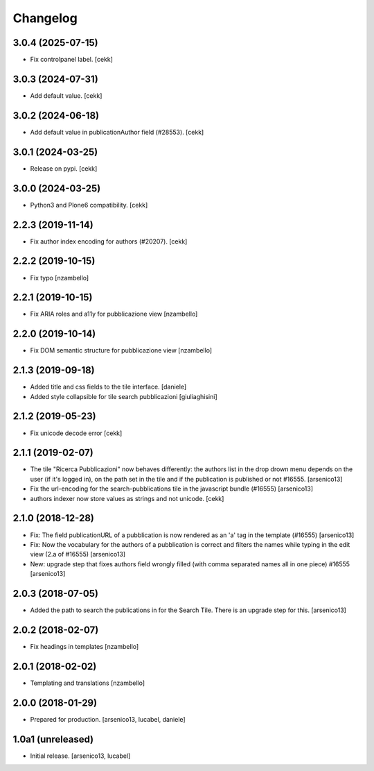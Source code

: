 Changelog
=========

3.0.4 (2025-07-15)
------------------

- Fix controlpanel label.
  [cekk]


3.0.3 (2024-07-31)
------------------

- Add default value.
  [cekk]


3.0.2 (2024-06-18)
------------------

- Add default value in publicationAuthor field (#28553).
  [cekk]


3.0.1 (2024-03-25)
------------------

- Release on pypi.
  [cekk]


3.0.0 (2024-03-25)
------------------

- Python3 and Plone6 compatibility.
  [cekk]


2.2.3 (2019-11-14)
------------------

- Fix author index encoding for authors (#20207).
  [cekk]


2.2.2 (2019-10-15)
------------------

- Fix typo [nzambello]


2.2.1 (2019-10-15)
------------------

- Fix ARIA roles and a11y for pubblicazione view
  [nzambello]


2.2.0 (2019-10-14)
------------------

- Fix DOM semantic structure for pubblicazione view
  [nzambello]


2.1.3 (2019-09-18)
------------------

- Added title and css fields to the tile interface.
  [daniele]
- Added style collapsible for tile search pubblicazioni
  [giuliaghisini]


2.1.2 (2019-05-23)
------------------

- Fix unicode decode error
  [cekk]


2.1.1 (2019-02-07)
------------------

- The tile "Ricerca Pubblicazioni" now behaves differently: the authors list
  in the drop drown menu depends on the user (if it's logged in), on the path
  set in the tile and if the publication is published or not #16555.
  [arsenico13]
- Fix the url-encoding for the search-pubblications tile in the javascript
  bundle (#16555)
  [arsenico13]
- authors indexer now store values as strings and not unicode.
  [cekk]

2.1.0 (2018-12-28)
------------------

- Fix: The field publicationURL of a pubblication is now rendered as an 'a' tag
  in the template (#16555)
  [arsenico13]
- Fix: Now the vocabulary for the authors of a pubblication is correct and
  filters the names while typing in the edit view (2.a of #16555)
  [arsenico13]
- New: upgrade step that fixes authors field wrongly filled (with comma
  separated names all in one piece) #16555
  [arsenico13]


2.0.3 (2018-07-05)
------------------

- Added the path to search the publications in for the Search Tile. There is an
  upgrade step for this.
  [arsenico13]


2.0.2 (2018-02-07)
------------------

- Fix headings in templates [nzambello]


2.0.1 (2018-02-02)
------------------

- Templating and translations [nzambello]


2.0.0 (2018-01-29)
------------------
- Prepared for production.
  [arsenico13, lucabel, daniele]

1.0a1 (unreleased)
------------------

- Initial release.
  [arsenico13, lucabel]
